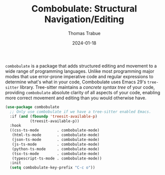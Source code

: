#+TITLE:   Combobulate: Structural Navigation/Editing
#+AUTHOR:  Thomas Trabue
#+EMAIL:   tom.trabue@gmail.com
#+DATE:    2024-01-18
#+TAGS:    combobulate structural navigation editing tree sitter tree-sitter
#+STARTUP: fold

=combobulate= is a package that adds structured editing and movement to a wide
range of programming languages. Unlike most programming major modes that use
error-prone imperative code and regular expressions to determine what's what in
your code, Combobulate uses Emacs 29's =tree-sitter= library. Tree-sitter
maintains a /concrete syntax tree/ of your code, providing =combobulate=
absolute clarity of all aspects of your code, enabling more correct movement and
editing than you would otherwise have.

#+begin_src emacs-lisp
  (use-package combobulate
    ;; Only use combobulate if we have a tree-sitter enabled Emacs.
    :if (and (fboundp 'treesit-available-p)
             (treesit-available-p))
    :hook
    ((css-ts-mode        . combobulate-mode)
     (html-ts-mode       . combobulate-mode)
     (json-ts-mode       . combobulate-mode)
     (js-ts-mode         . combobulate-mode)
     (python-ts-mode     . combobulate-mode)
     (tsx-ts-mode        . combobulate-mode)
     (typescript-ts-mode . combobulate-mode))
    :init
    (setq combobulate-key-prefix "C-c o"))
#+end_src
